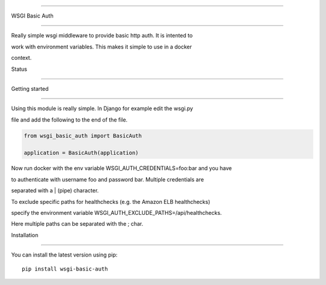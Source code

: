 ===============

WSGI Basic Auth

===============



Really simple wsgi middleware to provide basic http auth. It is intented to

work with environment variables. This makes it simple to use in a docker 

context.



Status

------



.. image:: https://readthedocs.org/projects/wsgi-basic-auth/badge/?version=latest

    :target: https://readthedocs.org/projects/wsgi-basic-auth/



.. image:: https://travis-ci.org/mvantellingen/wsgi-basic-auth.svg?branch=master

    :target: https://travis-ci.org/mvantellingen/wsgi-basic-auth



.. image:: https://ci.appveyor.com/api/projects/status/im609ng9h29vt89r?svg=true

    :target: https://ci.appveyor.com/project/mvantellingen/wsgi-basic-auth



.. image:: http://codecov.io/github/mvantellingen/wsgi-basic-auth/coverage.svg?branch=master 

    :target: http://codecov.io/github/mvantellingen/wsgi-basic-auth?branch=master



.. image:: https://img.shields.io/pypi/v/wsgi-basic-auth.svg

    :target: https://pypi.python.org/pypi/wsgi-basic-auth/







Getting started

===============



Using this module is really simple.  In Django for example edit the wsgi.py

file and add the following to the end of the file.



.. code-block:: python



  from wsgi_basic_auth import BasicAuth 

  application = BasicAuth(application) 



Now run docker with the env variable WSGI_AUTH_CREDENTIALS=foo:bar and you have

to authenticate with username foo and password bar. Multiple credentials are

separated with a | (pipe) character.



To exclude specific paths for healthchecks (e.g. the Amazon ELB healthchecks)

specify the environment variable WSGI_AUTH_EXCLUDE_PATHS=/api/healthchecks.

Here multiple paths can be separated with the ; char.





Installation 

============



You can install the latest version using pip::



    pip install wsgi-basic-auth






